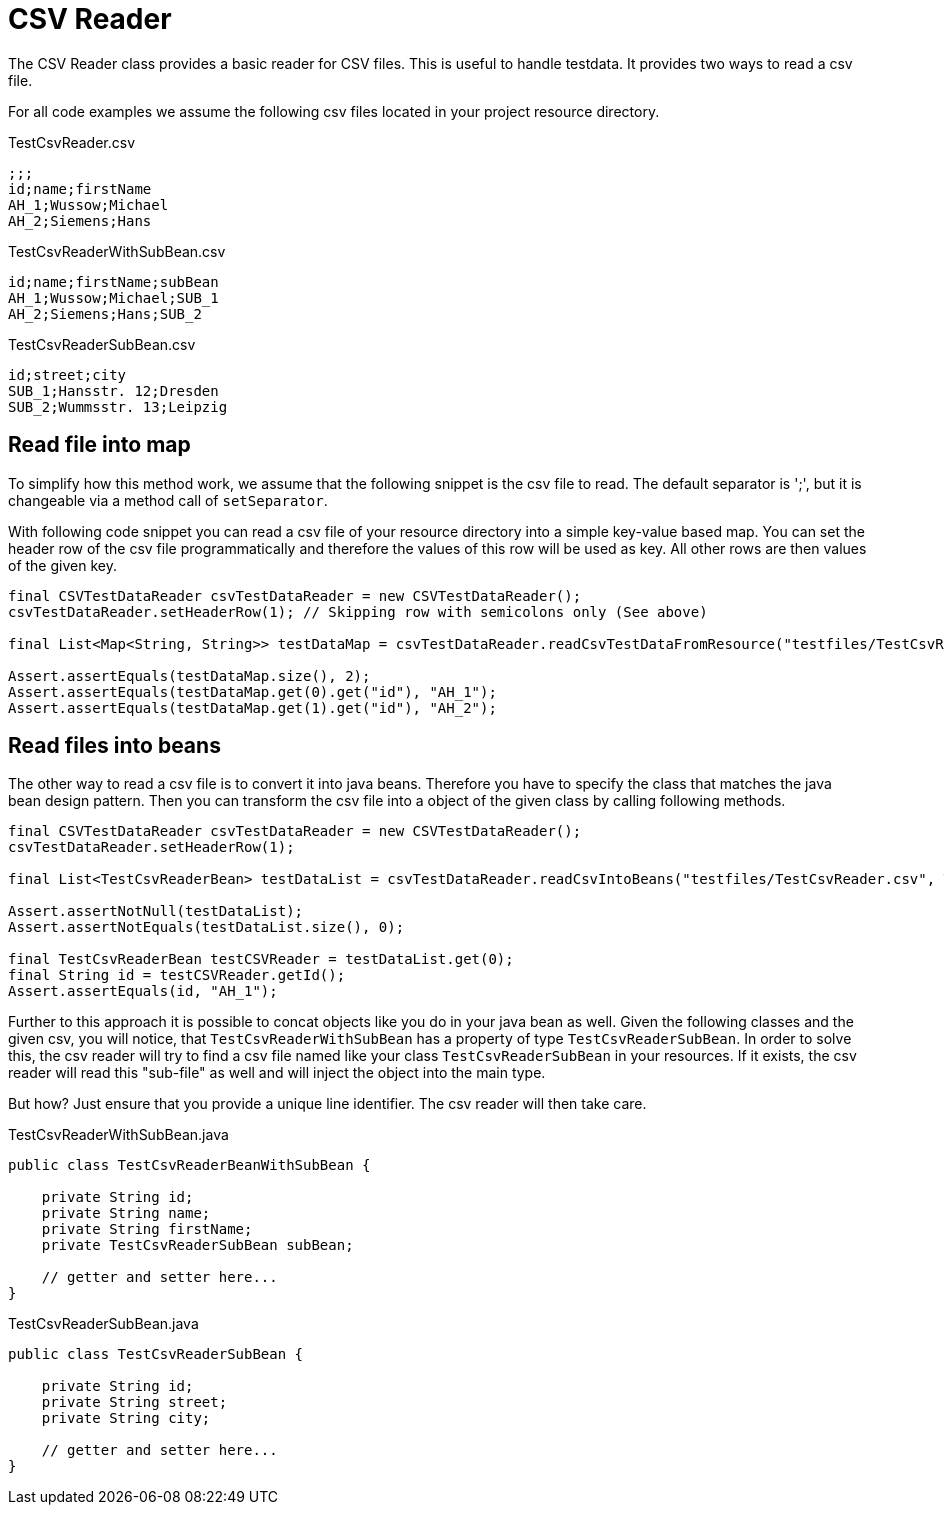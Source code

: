 = CSV Reader

The CSV Reader class provides a basic reader for CSV files.
This is useful to handle testdata.
It provides two ways to read a csv file.

For all code examples we assume the following csv files located in your project resource directory.

.TestCsvReader.csv
[source,csv]
----
;;;
id;name;firstName
AH_1;Wussow;Michael
AH_2;Siemens;Hans
----

.TestCsvReaderWithSubBean.csv
[source,csv]
----
id;name;firstName;subBean
AH_1;Wussow;Michael;SUB_1
AH_2;Siemens;Hans;SUB_2
----

.TestCsvReaderSubBean.csv
[source,csv]
----
id;street;city
SUB_1;Hansstr. 12;Dresden
SUB_2;Wummsstr. 13;Leipzig
----

== Read file into map

To simplify how this method work, we assume that the following snippet is the csv file to read.
The default separator is ';', but it is changeable via a method call of `setSeparator`.

With following code snippet you can read a csv file of your resource directory into a simple key-value based map.
You can set the header row of the csv file programmatically and therefore the values of this row will be used as key.
All other rows are then values of the given key.

[source,java]
----
final CSVTestDataReader csvTestDataReader = new CSVTestDataReader();
csvTestDataReader.setHeaderRow(1); // Skipping row with semicolons only (See above)

final List<Map<String, String>> testDataMap = csvTestDataReader.readCsvTestDataFromResource("testfiles/TestCsvReader.csv");

Assert.assertEquals(testDataMap.size(), 2);
Assert.assertEquals(testDataMap.get(0).get("id"), "AH_1");
Assert.assertEquals(testDataMap.get(1).get("id"), "AH_2");
----

== Read files into beans

The other way to read a csv file is to convert it into java beans.
Therefore you have to specify the class that matches the java bean design pattern.
Then you can transform the csv file into a object of the given class by calling following methods.

[source,java]
----
final CSVTestDataReader csvTestDataReader = new CSVTestDataReader();
csvTestDataReader.setHeaderRow(1);

final List<TestCsvReaderBean> testDataList = csvTestDataReader.readCsvIntoBeans("testfiles/TestCsvReader.csv", TestCsvReaderBean.class);

Assert.assertNotNull(testDataList);
Assert.assertNotEquals(testDataList.size(), 0);

final TestCsvReaderBean testCSVReader = testDataList.get(0);
final String id = testCSVReader.getId();
Assert.assertEquals(id, "AH_1");
----

Further to this approach it is possible to concat objects like you do in your java bean as well.
Given the following classes and the given csv, you will notice, that `TestCsvReaderWithSubBean` has a property of type `TestCsvReaderSubBean`.
In order to solve this, the csv reader will try to find a csv file named like your class `TestCsvReaderSubBean` in your resources.
If it exists, the csv reader will read this "sub-file" as well and will inject the object into the main type.

But how?
Just ensure that you provide a unique line identifier.
The csv reader will then take care.

.TestCsvReaderWithSubBean.java
[source,java]
----
public class TestCsvReaderBeanWithSubBean {

    private String id;
    private String name;
    private String firstName;
    private TestCsvReaderSubBean subBean;

    // getter and setter here...
}
----

.TestCsvReaderSubBean.java
[source,java]
----
public class TestCsvReaderSubBean {

    private String id;
    private String street;
    private String city;

    // getter and setter here...
}
----
